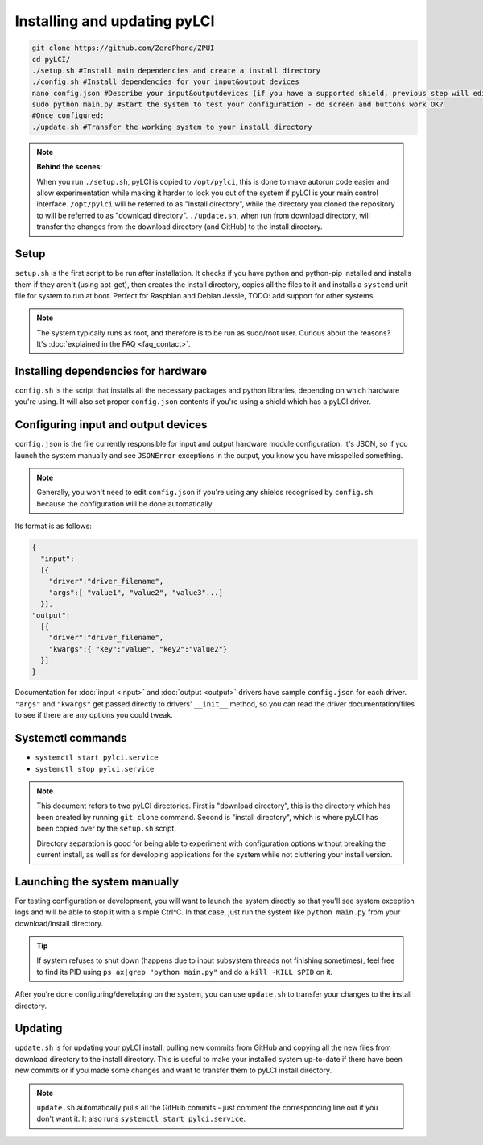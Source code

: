 #############################
Installing and updating pyLCI
#############################

.. code-block:: bash

    git clone https://github.com/ZeroPhone/ZPUI
    cd pyLCI/
    ./setup.sh #Install main dependencies and create a install directory
    ./config.sh #Install dependencies for your input&output devices 
    nano config.json #Describe your input&outputdevices (if you have a supported shield, previous step will edit this for you)
    sudo python main.py #Start the system to test your configuration - do screen and buttons work OK?
    #Once configured:
    ./update.sh #Transfer the working system to your install directory

.. note:: 
   **Behind the scenes:**
   
   When you run ``./setup.sh``, pyLCI is copied to ``/opt/pylci``, this is done to make autorun code easier and allow experimentation while making it harder to lock you out of the system if pyLCI is your main control interface. ``/opt/pylci`` will be referred to as "install directory", while the directory you cloned the repository to will be referred to as "download directory". ``./update.sh``, when run from download directory, will transfer the changes from the download directory (and GitHub) to the install directory.

Setup
=====

``setup.sh`` is the first script to be run after installation. It checks if you have python and python-pip installed and installs them if they aren't (using apt-get), then creates the install directory, copies all the files to it and installs a ``systemd`` unit file for system to run at boot. Perfect for Raspbian and Debian Jessie, TODO: add support for other systems.
   
.. note:: The system typically runs as root, and therefore is to be run as sudo/root user. Curious about the reasons? It's :doc:`explained in the FAQ <faq_contact>`.

Installing dependencies for hardware
====================================

``config.sh`` is the script that installs all the necessary packages and python libraries, depending on which hardware you're using. It will also set proper ``config.json`` contents if you're using a shield which has a pyLCI driver.

Configuring input and output devices
====================================

``config.json`` is the file currently responsible for input and output hardware module configuration. It's JSON, so if you launch the system manually and see ``JSONError`` exceptions in the output, you know you have misspelled something. 

.. note:: Generally, you won't need to edit ``config.json`` if you're using any shields recognised by ``config.sh``  because the configuration will be done automatically.

Its format is as follows: 

.. code:: json

   {
     "input":
     [{
       "driver":"driver_filename",
       "args":[ "value1", "value2", "value3"...]
     }],
   "output":
     [{
       "driver":"driver_filename",
       "kwargs":{ "key":"value", "key2":"value2"}
     }]
   }

Documentation for :doc:`input <input>` and :doc:`output <output>` drivers have sample ``config.json`` for each driver. ``"args"`` and ``"kwargs"`` get passed directly to drivers' ``__init__`` method, so you can read the driver documentation/files to see if there are any options you could tweak.

Systemctl commands
==================

* ``systemctl start pylci.service``
* ``systemctl stop pylci.service``


.. note:: 
   This document refers to two pyLCI directories. First is "download directory", this is the directory which has been created by running ``git clone`` command. Second is "install directory", which is where pyLCI has been copied over by the ``setup.sh`` script.
 
   Directory separation is good for being able to experiment with configuration options without breaking the current install, as well as for developing applications for the system while not cluttering your install version.


Launching the system manually
=============================

For testing configuration or development, you will want to launch the system directly so that you'll see system exception logs and will be able to stop it with a simple Ctrl^C. In that case, just run the system like ``python main.py`` from your download/install directory. 

.. tip:: If system refuses to shut down (happens due to input subsystem threads not finishing sometimes), feel free to find its PID using ``ps ax|grep "python main.py"`` and do a ``kill -KILL $PID`` on it.

After you're done configuring/developing on the system, you can use ``update.sh`` to transfer your changes to the install directory.

Updating
========

``update.sh`` is for updating your pyLCI install, pulling new commits from GitHub and copying all the new files from download directory to the install directory. This is useful to make your installed system up-to-date if there have been new commits or if you made some changes and want to transfer them to pyLCI install directory. 

.. note:: ``update.sh`` automatically pulls all the GitHub commits - just comment the corresponding line out if you don't want it. It also runs ``systemctl start pylci.service``.
